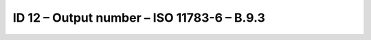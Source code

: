 ID 12 – Output number – ISO 11783-6 – B.9.3
===========================================

.. image:: https://user-images.githubusercontent.com/69573151/94602955-e167f000-0295-11eb-9566-1a8b84126d8b.png